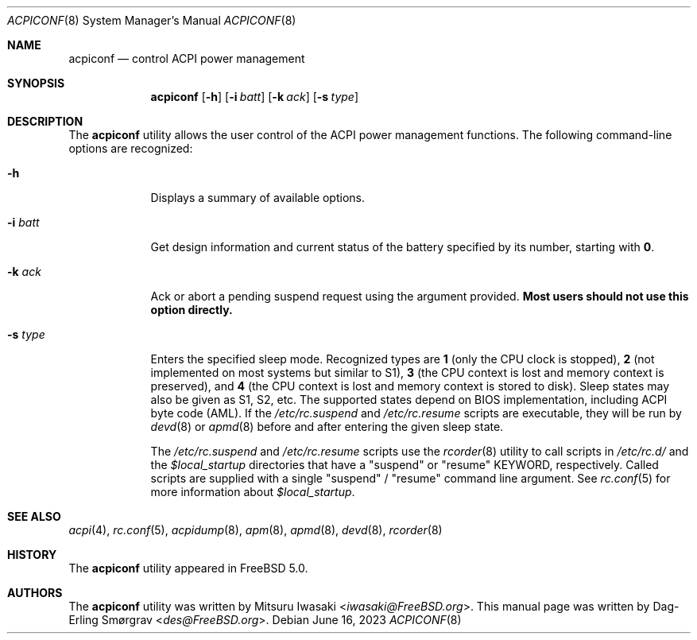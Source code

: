 .\"-
.\" Copyright (c) 2000 Dag-Erling Coïdan Smørgrav
.\" All rights reserved.
.\"
.\" Redistribution and use in source and binary forms, with or without
.\" modification, are permitted provided that the following conditions
.\" are met:
.\" 1. Redistributions of source code must retain the above copyright
.\"    notice, this list of conditions and the following disclaimer
.\"    in this position and unchanged.
.\" 2. Redistributions in binary form must reproduce the above copyright
.\"    notice, this list of conditions and the following disclaimer in the
.\"    documentation and/or other materials provided with the distribution.
.\" 3. The name of the author may not be used to endorse or promote products
.\"    derived from this software without specific prior written permission.
.\"
.\" THIS SOFTWARE IS PROVIDED BY THE AUTHOR ``AS IS'' AND ANY EXPRESS OR
.\" IMPLIED WARRANTIES, INCLUDING, BUT NOT LIMITED TO, THE IMPLIED WARRANTIES
.\" OF MERCHANTABILITY AND FITNESS FOR A PARTICULAR PURPOSE ARE DISCLAIMED.
.\" IN NO EVENT SHALL THE AUTHOR BE LIABLE FOR ANY DIRECT, INDIRECT,
.\" INCIDENTAL, SPECIAL, EXEMPLARY, OR CONSEQUENTIAL DAMAGES (INCLUDING, BUT
.\" NOT LIMITED TO, PROCUREMENT OF SUBSTITUTE GOODS OR SERVICES; LOSS OF USE,
.\" DATA, OR PROFITS; OR BUSINESS INTERRUPTION) HOWEVER CAUSED AND ON ANY
.\" THEORY OF LIABILITY, WHETHER IN CONTRACT, STRICT LIABILITY, OR TORT
.\" (INCLUDING NEGLIGENCE OR OTHERWISE) ARISING IN ANY WAY OUT OF THE USE OF
.\" THIS SOFTWARE, EVEN IF ADVISED OF THE POSSIBILITY OF SUCH DAMAGE.
.\"
.\" $FreeBSD$
.\"
.Dd June 16, 2023
.Dt ACPICONF 8
.Os
.Sh NAME
.Nm acpiconf
.Nd control ACPI power management
.Sh SYNOPSIS
.Nm
.Op Fl h
.Op Fl i Ar batt
.Op Fl k Ar ack
.Op Fl s Ar type
.Sh DESCRIPTION
The
.Nm
utility allows the user control of the ACPI power management
functions.
The following command-line options are recognized:
.Bl -tag -width ".Fl s Ar type"
.It Fl h
Displays a summary of available options.
.It Fl i Ar batt
Get design information and current status of the battery specified
by its number, starting with
.Cm 0 .
.It Fl k Ar ack
Ack or abort a pending suspend request using the argument provided.
.Sy Most users should not use this option directly.
.It Fl s Ar type
Enters the specified sleep mode.
Recognized types are
.Cm 1
(only the CPU clock is stopped),
.Cm 2
(not implemented on most systems but similar to S1),
.Cm 3
(the CPU context is lost and memory context is preserved),
and
.Cm 4
(the CPU context is lost and memory context is stored to disk).
Sleep states may also be given as S1, S2, etc.
The supported states depend on BIOS implementation, including ACPI
byte code (AML).
If the
.Pa /etc/rc.suspend
and
.Pa /etc/rc.resume
scripts are executable, they will be run by
.Xr devd 8
or
.Xr apmd 8
before and after entering the given sleep state.
.Pp
The
.Pa /etc/rc.suspend
and
.Pa /etc/rc.resume
scripts use the
.Xr rcorder 8
utility to call scripts in
.Pa /etc/rc.d/
and the
.Va $local_startup
directories that have a "suspend" or "resume" KEYWORD, respectively.
Called scripts are supplied with a single "suspend" / "resume"
command line argument.
See
.Xr rc.conf 5
for more information about
.Va $local_startup .
.El
.Sh SEE ALSO
.Xr acpi 4 ,
.Xr rc.conf 5 ,
.Xr acpidump 8 ,
.Xr apm 8 ,
.Xr apmd 8 ,
.Xr devd 8 ,
.Xr rcorder 8
.Sh HISTORY
The
.Nm
utility appeared in
.Fx 5.0 .
.Sh AUTHORS
.An -nosplit
The
.Nm
utility was written by
.An Mitsuru Iwasaki Aq Mt iwasaki@FreeBSD.org .
This manual page was written by
.An Dag-Erling Sm\(/orgrav Aq Mt des@FreeBSD.org .
